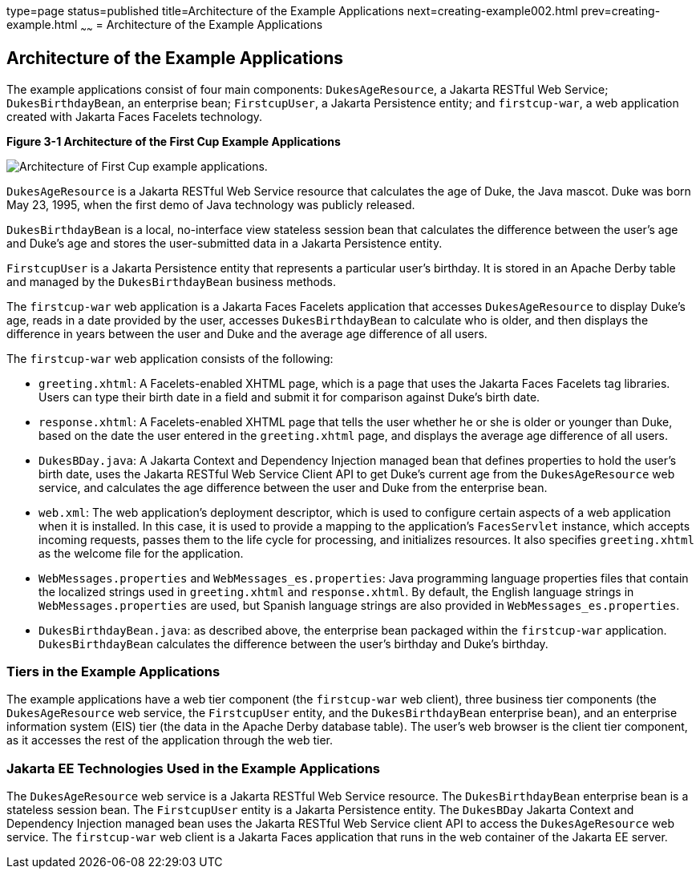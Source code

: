 type=page
status=published
title=Architecture of the Example Applications
next=creating-example002.html
prev=creating-example.html
~~~~~~
= Architecture of the Example Applications


[[GKHQT]][[architecture-of-the-example-applications]]

Architecture of the Example Applications
----------------------------------------

The example applications consist of four main components:
`DukesAgeResource`, a Jakarta RESTful Web Service; `DukesBirthdayBean`,
an enterprise bean; `FirstcupUser`, a Jakarta Persistence entity; and
`firstcup-war`, a web application created with Jakarta Faces Facelets
technology.

[[GJBEW]]

.*Figure 3-1 Architecture of the First Cup Example Applications*
image:img/new-firstcup-architecture.png[
"Architecture of First Cup example applications."]

`DukesAgeResource` is a Jakarta RESTful Web Service resource that calculates the age of Duke,
the Java mascot. Duke was born May 23, 1995, when the first demo of Java
technology was publicly released.

`DukesBirthdayBean` is a local, no-interface view stateless session bean
that calculates the difference between the user's age and Duke's age and
stores the user-submitted data in a Jakarta Persistence entity.

`FirstcupUser` is a Jakarta Persistence entity that represents a
particular user's birthday. It is stored in an Apache Derby table and
managed by the `DukesBirthdayBean` business methods.

The `firstcup-war` web application is a Jakarta Faces Facelets
application that accesses `DukesAgeResource` to display Duke's age,
reads in a date provided by the user, accesses `DukesBirthdayBean` to
calculate who is older, and then displays the difference in years
between the user and Duke and the average age difference of all users.

The `firstcup-war` web application consists of the following:

* `greeting.xhtml`: A Facelets-enabled XHTML page, which is a page that
uses the Jakarta Faces Facelets tag libraries. Users can type their
birth date in a field and submit it for comparison against Duke's birth
date.
* `response.xhtml`: A Facelets-enabled XHTML page that tells the user
whether he or she is older or younger than Duke, based on the date the
user entered in the `greeting.xhtml` page, and displays the average age
difference of all users.
* `DukesBDay.java`: A Jakarta Context and Dependency Injection managed bean that defines properties to hold
the user's birth date, uses the Jakarta RESTful Web Service Client API to get Duke's current
age from the `DukesAgeResource` web service, and calculates the age
difference between the user and Duke from the enterprise bean.
* `web.xml`: The web application's deployment descriptor, which is used
to configure certain aspects of a web application when it is installed.
In this case, it is used to provide a mapping to the application's
`FacesServlet` instance, which accepts incoming requests, passes them to
the life cycle for processing, and initializes resources. It also
specifies `greeting.xhtml` as the welcome file for the application.
* `WebMessages.properties` and `WebMessages_es.properties`: Java
programming language properties files that contain the localized strings
used in `greeting.xhtml` and `response.xhtml`. By default, the English
language strings in `WebMessages.properties` are used, but Spanish
language strings are also provided in `WebMessages_es.properties`.
* `DukesBirthdayBean.java`: as described above, the enterprise bean
packaged within the `firstcup-war` application. `DukesBirthdayBean`
calculates the difference between the user's birthday and Duke's
birthday.

[[GCRLR]][[tiers-in-the-example-applications]]

Tiers in the Example Applications
~~~~~~~~~~~~~~~~~~~~~~~~~~~~~~~~~

The example applications have a web tier component (the `firstcup-war`
web client), three business tier components (the `DukesAgeResource` web
service, the `FirstcupUser` entity, and the `DukesBirthdayBean`
enterprise bean), and an enterprise information system (EIS) tier (the
data in the Apache Derby database table). The user's web browser is the
client tier component, as it accesses the rest of the application
through the web tier.

[[GCRLU]][[jakarta-ee-technologies-used-in-the-example-applications]]

Jakarta EE Technologies Used in the Example Applications
~~~~~~~~~~~~~~~~~~~~~~~~~~~~~~~~~~~~~~~~~~~~~~~~~~~~~~~~

The `DukesAgeResource` web service is a Jakarta RESTful Web Service resource. The
`DukesBirthdayBean` enterprise bean is a stateless session bean. The
`FirstcupUser` entity is a Jakarta Persistence entity. The `DukesBDay`
Jakarta Context and Dependency Injection managed bean uses the Jakarta RESTful Web Service client API to access the
`DukesAgeResource` web service. The `firstcup-war` web client is a
Jakarta Faces application that runs in the web container of the Jakarta
EE server.
